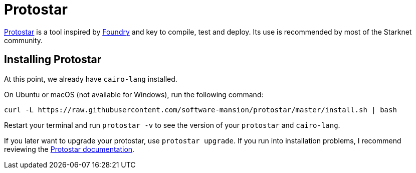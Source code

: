 [id="protostar"]

= Protostar

https://github.com/software-mansion/protostar[Protostar] is a tool inspired by https://github.com/foundry-rs/foundry[Foundry] and key to compile, test and deploy. Its use is recommended by most of the Starknet community.

== Installing Protostar

At this point, we already have `cairo-lang` installed.

On Ubuntu or macOS (not available for Windows), run the following command:

[,Bash]
----
curl -L https://raw.githubusercontent.com/software-mansion/protostar/master/install.sh | bash
----

Restart your terminal and run `protostar -v` to see the version of your `protostar` and `cairo-lang`.

If you later want to upgrade your protostar, use `protostar upgrade`. If you run into installation problems, I recommend reviewing the https://docs.swmansion.com/protostar/docs/tutorials/installation[Protostar documentation].

